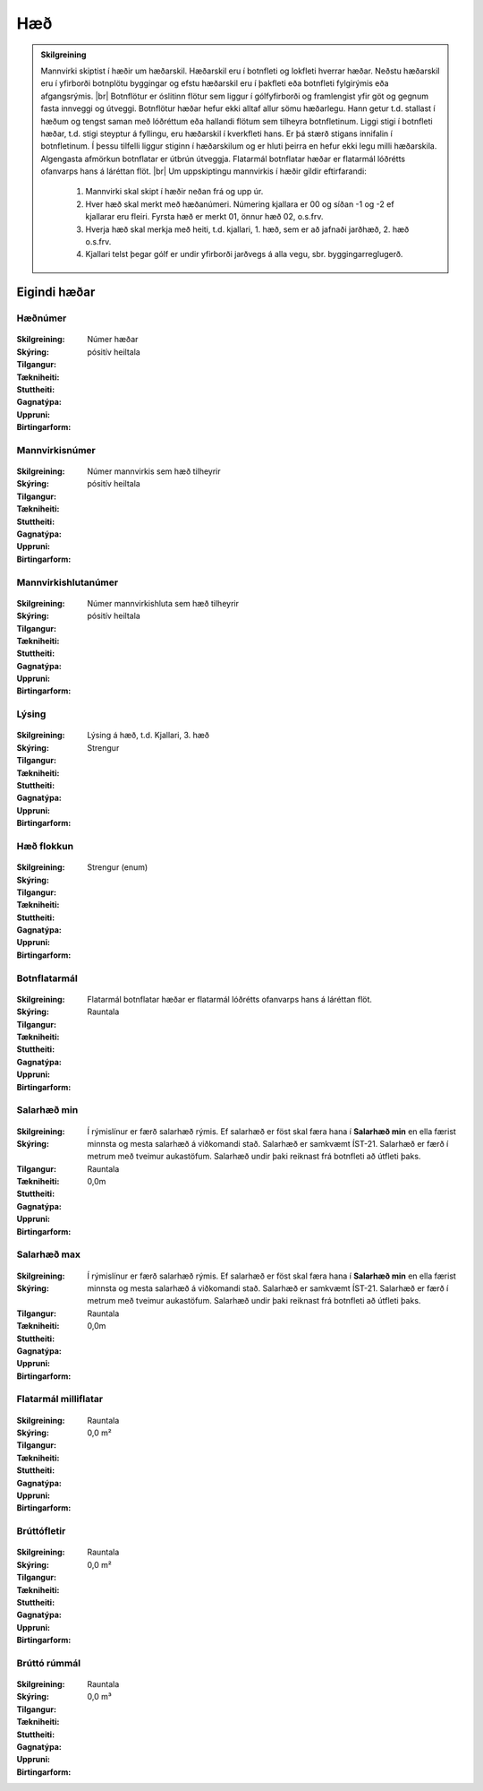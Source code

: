 Hæð
===

.. admonition:: Skilgreining
    
  Mannvirki skiptist í hæðir um hæðarskil. Hæðarskil eru í botnfleti og lokfleti hverrar hæðar. Neðstu hæðarskil eru í yfirborði botnplötu byggingar og efstu hæðarskil eru í þakfleti eða botnfleti fylgirýmis eða afgangsrýmis.
  |br| Botnflötur er óslitinn flötur sem liggur í gólfyfirborði og framlengist yfir göt og gegnum fasta innveggi og útveggi. Botnflötur hæðar hefur ekki alltaf allur sömu hæðarlegu. Hann getur t.d. stallast í hæðum og tengst saman með lóðréttum eða hallandi flötum sem tilheyra botnfletinum. Liggi stigi í botnfleti hæðar, t.d. stigi steyptur á fyllingu, eru hæðarskil í kverkfleti hans. Er þá stærð stigans innifalin í botnfletinum. Í þessu tilfelli liggur stiginn í hæðarskilum og er hluti þeirra en hefur ekki legu milli hæðarskila. Algengasta afmörkun botnflatar er útbrún útveggja. Flatarmál botnflatar hæðar er flatarmál lóðrétts ofanvarps hans á láréttan flöt.
  |br| Um uppskiptingu mannvirkis í hæðir gildir eftirfarandi:

	1.	Mannvirki skal skipt í hæðir neðan frá og upp úr.
	2.	Hver hæð skal merkt með hæðanúmeri. Númering kjallara er 00 og síðan -1 og -2 ef kjallarar eru fleiri. Fyrsta hæð er merkt 01, önnur hæð 02, o.s.frv.
	3.	Hverja hæð skal merkja með heiti, t.d. kjallari, 1. hæð, sem er að jafnaði jarðhæð, 2. hæð o.s.frv.
	4.	Kjallari telst þegar gólf er undir yfirborði jarðvegs á alla vegu, sbr. byggingarreglugerð.
    
Eigindi hæðar
-------------
 
Hæðnúmer
~~~~~~~~~
  
 .. todo::
  Vantar að klára eigindi
  
:Skilgreining:
 Númer hæðar

:Skýring:
  

:Tilgangur:
  
  
:Tækniheiti:
 
 
:Stuttheiti:
 

:Gagnatýpa:
 pósitív heiltala 
 
:Uppruni:
 
 
:Birtingarform: 
 
  
Mannvirkisnúmer
~~~~~~~~~~~~~~~
  
 .. todo::
  Vantar að klára eigindi
  
:Skilgreining:
 Númer mannvirkis sem hæð tilheyrir

:Skýring:
  

:Tilgangur:
  
  
:Tækniheiti:
 
 
:Stuttheiti:
 

:Gagnatýpa:
 pósitív heiltala 
 
:Uppruni:
 
 
:Birtingarform: 
 
   
Mannvirkishlutanúmer
~~~~~~~~~~~~~~~~~~~~
  
 .. todo::
  Vantar að klára eigindi
  
:Skilgreining:
 Númer mannvirkishluta sem hæð tilheyrir

:Skýring:
  

:Tilgangur:
  
  
:Tækniheiti:
 
 
:Stuttheiti:
 

:Gagnatýpa:
 pósitív heiltala 
 
:Uppruni:
 
 
:Birtingarform: 
 

Lýsing
~~~~~~
  
 .. todo::
  Vantar að klára eigindi

:Skilgreining:


:Skýring:
  Lýsing á hæð, t.d. Kjallari, 3. hæð

:Tilgangur:
  
  
:Tækniheiti:
 
 
:Stuttheiti:
 

:Gagnatýpa:
 Strengur 
 
:Uppruni:
 
 
:Birtingarform: 
 

Hæð flokkun
~~~~~~~~~~~
  
 .. todo::
  Vantar að klára eigindi

:Skilgreining:


:Skýring:
  

:Tilgangur:
  
  
:Tækniheiti:
 
 
:Stuttheiti:
 

:Gagnatýpa:
 Strengur (enum) 
 
:Uppruni:
 
 
:Birtingarform: 
 
 

Botnflatarmál
~~~~~~~~~~~~~
  
 .. todo::
  Vantar að klára eigindi

:Skilgreining:


:Skýring:
  Flatarmál botnflatar hæðar er flatarmál lóðrétts ofanvarps hans á láréttan flöt.

:Tilgangur:
  
  
:Tækniheiti:
 
 
:Stuttheiti:
 

:Gagnatýpa:
 Rauntala 
 
:Uppruni:
 
 
:Birtingarform: 
 
 

Salarhæð min
~~~~~~~~~~~~
  
 .. todo::
  Vantar að klára eigindi

:Skilgreining:


:Skýring:
  Í rýmislínur er færð salarhæð rýmis. Ef salarhæð er föst skal færa hana í **Salarhæð min** en ella færist minnsta og mesta salarhæð á viðkomandi stað. Salarhæð er samkvæmt ÍST-21. Salarhæð er færð í metrum með tveimur aukastöfum. Salarhæð undir þaki reiknast frá botnfleti að útfleti þaks.

:Tilgangur:
  
  
:Tækniheiti:
 
 
:Stuttheiti:
 

:Gagnatýpa:
 Rauntala 
 
:Uppruni:
 
 
:Birtingarform: 
 0,0m
 

Salarhæð max
~~~~~~~~~~~~
  
 .. todo::
  Vantar að klára eigindi

:Skilgreining:


:Skýring:
  Í rýmislínur er færð salarhæð rýmis. Ef salarhæð er föst skal færa hana í **Salarhæð min** en ella færist minnsta og mesta salarhæð á viðkomandi stað. Salarhæð er samkvæmt ÍST-21. Salarhæð er færð í metrum með tveimur aukastöfum. Salarhæð undir þaki reiknast frá botnfleti að útfleti þaks.

:Tilgangur:
  
  
:Tækniheiti:
 
 
:Stuttheiti:
 

:Gagnatýpa:
 Rauntala 
 
:Uppruni:
 
 
:Birtingarform: 
 0,0m
 

Flatarmál milliflatar
~~~~~~~~~~~~~~~~~~~~~
  
 .. todo::
  Vantar að klára eigindi

:Skilgreining:


:Skýring:
  

:Tilgangur:
  
  
:Tækniheiti:
 
 
:Stuttheiti:
 

:Gagnatýpa:
 Rauntala 
 
:Uppruni:
 
 
:Birtingarform: 
 0,0 m²
 

Brúttófletir
~~~~~~~~~~~~
  
 .. todo::
  Vantar að klára eigindi

:Skilgreining:


:Skýring:
  

:Tilgangur:
  
  
:Tækniheiti:
 
 
:Stuttheiti:
 

:Gagnatýpa:
 Rauntala 
 
:Uppruni:
 
 
:Birtingarform: 
 0,0 m²
 

Brúttó rúmmál
~~~~~~~~~~~~~
  
 .. todo::
  Vantar að klára eigindi

:Skilgreining:


:Skýring:
  

:Tilgangur:
  
  
:Tækniheiti:
 
 
:Stuttheiti:
 

:Gagnatýpa:
 Rauntala 
 
:Uppruni:
 
 
:Birtingarform: 
 0,0 m³